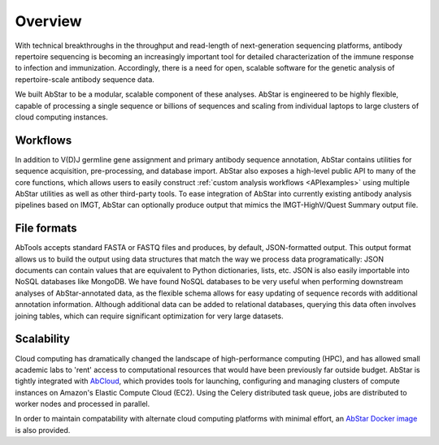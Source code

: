 Overview
========

With technical breakthroughs in the throughput and read-length of 
next-generation sequencing platforms, antibody repertoire sequencing 
is becoming an increasingly important tool for detailed characterization 
of the immune response to infection and immunization. Accordingly, 
there is a need for open, scalable software for the genetic analysis of 
repertoire-scale antibody sequence data.

We built AbStar to be a modular, scalable component of these analyses. 
AbStar is engineered to be highly flexible, capable of processing a single 
sequence or billions of sequences and scaling from individual laptops to
large clusters of cloud computing instances.

Workflows
---------

In addition to V(D)J germline gene assignment and primary antibody
sequence annotation, AbStar contains utilities for
sequence acquisition, pre-processing, and database import. AbStar also
exposes a high-level public API to many of the core functions, which allows
users to easily construct :ref:`custom analysis workflows <APIexamples>`
using multiple AbStar utilities as well as other third-party tools. To 
ease integration of AbStar into currently existing antibody analysis
pipelines based on IMGT, AbStar can optionally produce output
that mimics the IMGT-HighV/Quest Summary output file.

File formats
------------

AbTools accepts standard FASTA or FASTQ files and produces, by default,
JSON-formatted output. This output format allows us to build the output using
data structures that match the way we process data programatically: JSON documents
can contain values that are equivalent to Python dictionaries, lists, etc.
JSON is also easily importable into NoSQL databases like MongoDB. We have 
found NoSQL databases to be very useful when performing downstream 
analyses of AbStar-annotated data, as the flexible schema allows for easy 
updating of sequence records with additional annotation information. Although 
additional data can be added to relational databases, querying this data 
often involves joining tables, which can require significant optimization 
for very large datasets.

Scalability
-----------

Cloud computing has dramatically changed the landscape of high-performance
computing (HPC), and has allowed small academic labs to 'rent' access
to computational resources that would have been previously far outside 
budget. AbStar is tightly integrated with AbCloud_, which provides tools
for launching, configuring and managing clusters of compute instances on
Amazon's Elastic Compute Cloud (EC2). Using the Celery distributed task queue,
jobs are distributed to worker nodes and processed in parallel.

In order to maintain compatability with alternate cloud computing platforms
with minimal effort, an `AbStar Docker image`_ is also provided.

.. _AbCloud: https://github.com/briney/abcloud
.. _AbStar Docker Image: https://hub.docker.com/r/briney/abstar/
